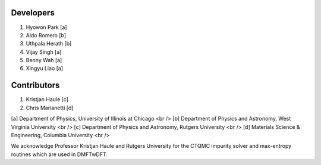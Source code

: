 Developers
----------

1. Hyowon Park [a]
2. Aldo Romero [b]
3. Uthpala Herath [b]
4. Vijay Singh [a]
5. Benny Wah [a]
6. Xingyu Liao [a]

Contributors
------------

1. Kristjan Haule [c]
2. Chris Marianetti [d]

[a] Department of Physics, University of Illinois at Chicago <br />
[b] Department of Physics and Astronomy, West Virginia University <br />
[c] Department of Physics and Astronomy, Rutgers University <br />
[d] Materials Science & Engineering, Columbia University <br />

We acknowledge Professor Kristjan Haule and Rutgers University for the CTQMC impurity solver and max-entropy routines which are used in DMFTwDFT. 